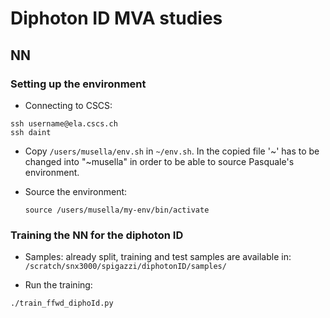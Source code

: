 * Diphoton ID MVA studies

** NN
*** Setting up the environment 
    - Connecting to CSCS:
    #+BEGIN_EXAMPLE
    ssh username@ela.cscs.ch
    ssh daint
    #+END_EXAMPLE

    - Copy =/users/musella/env.sh= in =~/env.sh=. In the copied file '~' has to be
      changed into "~musella" in order to be able to source Pasquale's environment. 

    - Source the environment:
      #+BEGIN_EXAMPLE
      source /users/musella/my-env/bin/activate
      #+END_EXAMPLE

*** Training the NN for the diphoton ID
    - Samples: already split, training and test samples are available in:
      =/scratch/snx3000/spigazzi/diphotonID/samples/=

    - Run the training:
    #+BEGIN_EXAMPLE
    ./train_ffwd_diphoId.py 
    #+END_EXAMPLE

    
